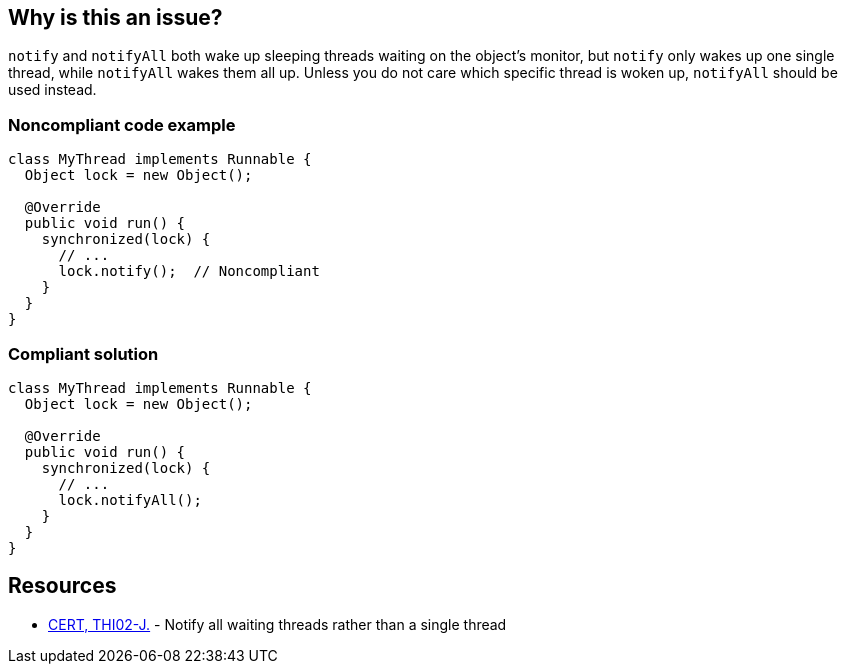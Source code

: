 == Why is this an issue?

`notify` and `notifyAll` both wake up sleeping threads waiting on the object's monitor, but `notify` only wakes up one single thread, while `notifyAll` wakes them all up.
Unless you do not care which specific thread is woken up, `notifyAll` should be used instead.


=== Noncompliant code example

[source,java,diff-id=1,diff-type=noncompliant]
----
class MyThread implements Runnable {
  Object lock = new Object();

  @Override
  public void run() {
    synchronized(lock) {
      // ...
      lock.notify();  // Noncompliant
    }
  }
}
----


=== Compliant solution

[source,java,diff-id=1,diff-type=compliant]
----
class MyThread implements Runnable {
  Object lock = new Object();

  @Override
  public void run() {
    synchronized(lock) {
      // ...
      lock.notifyAll();
    }
  }
}
----


== Resources

* https://wiki.sei.cmu.edu/confluence/x/MTdGBQ[CERT, THI02-J.] - Notify all waiting threads rather than a single thread


ifdef::env-github,rspecator-view[]

'''
== Implementation Specification
(visible only on this page)

=== Message

"notify" may not wake up the appropriate thread.


'''
== Comments And Links
(visible only on this page)

=== relates to: S3046

endif::env-github,rspecator-view[]

